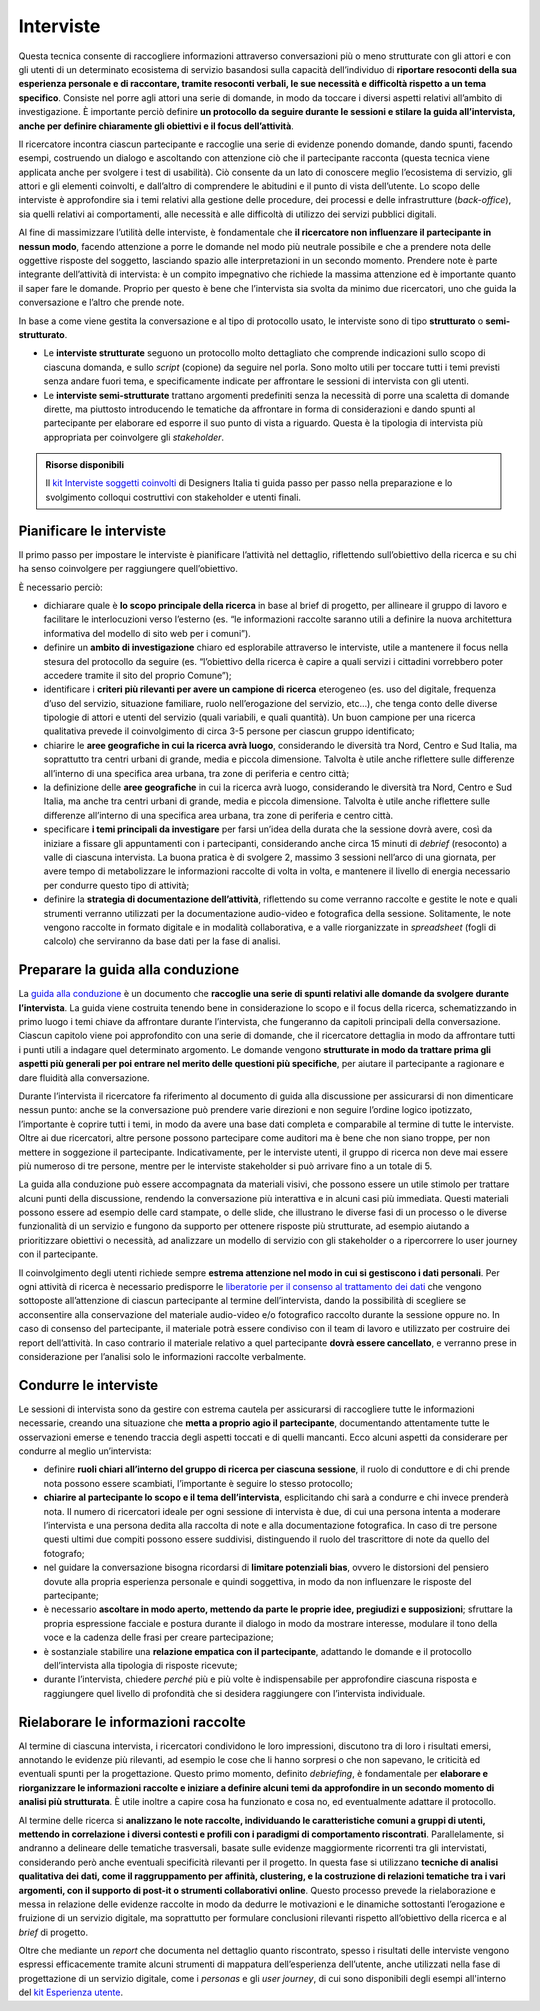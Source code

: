 Interviste
----------

Questa tecnica consente di raccogliere informazioni attraverso conversazioni più o meno strutturate con gli attori e con gli utenti di un determinato ecosistema di servizio basandosi sulla capacità dell’individuo di **riportare resoconti della sua esperienza personale e di raccontare, tramite resoconti verbali, le sue necessità e difficoltà rispetto a un tema specifico**. Consiste nel porre agli attori una serie di domande, in modo da toccare i diversi aspetti relativi all’ambito di investigazione. È importante perciò definire **un protocollo da seguire durante le sessioni e stilare la guida all’intervista, anche per definire chiaramente gli obiettivi e il focus dell’attività**.

Il ricercatore incontra ciascun partecipante e raccoglie una serie di evidenze ponendo domande, dando spunti, facendo esempi, costruendo un dialogo e ascoltando con attenzione ciò che il partecipante racconta (questa tecnica viene applicata anche per svolgere i test di usabilità).
Ciò consente da un lato di conoscere meglio l’ecosistema di servizio, gli attori e gli elementi coinvolti, e dall’altro di comprendere le abitudini e il punto di vista dell’utente. Lo scopo delle interviste è approfondire sia i temi relativi alla gestione delle procedure, dei processi e delle infrastrutture (*back-office*), sia quelli relativi ai comportamenti, alle necessità e alle difficoltà  di utilizzo dei servizi pubblici digitali.

Al fine di massimizzare l’utilità delle interviste, è fondamentale che **il ricercatore non influenzare il partecipante in nessun modo**, facendo attenzione a porre le domande nel modo più neutrale possibile e che a prendere nota delle oggettive risposte del soggetto, lasciando spazio alle interpretazioni in un secondo momento. 
Prendere note è parte integrante dell’attività di intervista: è un compito impegnativo che richiede la massima attenzione ed è importante quanto il saper fare le domande. Proprio per questo è bene che l’intervista sia svolta da minimo due ricercatori, uno che guida la conversazione e l’altro che prende note.

In base a come viene gestita la conversazione e al tipo di protocollo usato, le interviste sono di tipo **strutturato** o **semi-strutturato**.

- Le **interviste strutturate** seguono un protocollo molto dettagliato che comprende indicazioni sullo scopo di ciascuna domanda, e sullo *script* (copione) da seguire nel porla. Sono molto utili per toccare tutti i temi previsti senza andare fuori tema, e specificamente indicate per affrontare le sessioni di intervista con gli utenti. 
- Le **interviste semi-strutturate** trattano argomenti predefiniti senza la necessità di porre una scaletta di domande dirette, ma piuttosto introducendo le tematiche da affrontare in forma di considerazioni e dando spunti al partecipante per elaborare ed esporre il suo punto di vista a riguardo. Questa è la tipologia di intervista più appropriata per coinvolgere gli *stakeholder*.

.. admonition:: Risorse disponibili

   Il `kit Interviste soggetti coinvolti <https://designers.italia.it/risorse-per-progettare/comprendere/interviste-soggetti-coinvolti/>`_ di Designers Italia ti guida passo per passo nella preparazione e lo svolgimento colloqui costruttivi con stakeholder e utenti finali.



Pianificare le interviste
^^^^^^^^^^^^^^^^^^^^^^^^^^^^^^^^

Il primo passo per impostare le interviste è pianificare l’attività nel dettaglio, riflettendo sull’obiettivo della ricerca e su chi ha senso coinvolgere per raggiungere quell’obiettivo. 

È necessario perciò: 

-  dichiarare quale è **lo scopo principale della ricerca** in base al brief di progetto, per allineare il gruppo di lavoro e  facilitare le interlocuzioni verso l’esterno (es. “le informazioni raccolte saranno utili a definire la nuova architettura informativa del modello di sito web per i comuni”).
-  definire un **ambito di investigazione** chiaro ed esplorabile attraverso le interviste, utile a mantenere il focus nella stesura del protocollo da seguire (es. “l’obiettivo della ricerca è capire a quali servizi i cittadini vorrebbero poter accedere tramite il sito del proprio Comune”);
- identificare i **criteri più rilevanti per avere un campione di ricerca** eterogeneo (es. uso del digitale, frequenza d’uso del servizio, situazione familiare, ruolo nell’erogazione del servizio, etc…), che tenga conto delle diverse tipologie di attori e utenti del servizio (quali variabili, e quali quantità). Un buon campione per una ricerca qualitativa prevede il coinvolgimento di circa 3-5 persone per ciascun gruppo identificato;
-  chiarire le **aree geografiche in cui la ricerca avrà luogo**, considerando le diversità tra Nord, Centro e Sud Italia, ma soprattutto tra centri urbani di grande, media e piccola dimensione. Talvolta è utile anche riflettere sulle differenze all’interno di una specifica area urbana, tra zone di periferia e centro città;
-  la definizione delle **aree geografiche** in cui la ricerca avrà luogo, considerando le diversità tra Nord, Centro e Sud Italia, ma anche tra centri urbani di grande, media e piccola dimensione. Talvolta è utile anche riflettere sulle differenze all’interno di una specifica area urbana, tra zone di periferia e centro città.
- specificare **i temi principali da investigare** per farsi un’idea della durata che la sessione dovrà avere, così da iniziare a fissare gli appuntamenti con i partecipanti, considerando anche circa 15 minuti di *debrief* (resoconto) a valle di ciascuna intervista. La buona pratica è di svolgere 2, massimo 3 sessioni nell’arco di una giornata, per avere tempo di metabolizzare le informazioni raccolte di volta in volta, e mantenere il livello di energia necessario per condurre questo tipo di attività;
-  definire la **strategia di documentazione dell’attività**, riflettendo su come verranno raccolte e gestite le note e quali strumenti verranno utilizzati per la documentazione audio-video e fotografica della sessione. Solitamente, le note vengono raccolte in formato digitale e in modalità collaborativa, e a valle riorganizzate in *spreadsheet* (fogli di calcolo) che serviranno da base dati per la fase di analisi.

Preparare la guida alla conduzione
^^^^^^^^^^^^^^^^^^^^^^^^^^^^^^^^^^^^^^^^

La `guida alla conduzione <https://docs.google.com/document/d/1Ev6UG3uRbpTPdYsNrqqgDZjiMpVDvPQk-XfriH2QDac/edit?usp=sharing>`_ è un documento che **raccoglie una serie di spunti relativi alle domande da svolgere durante l’intervista**. La guida viene costruita tenendo bene in considerazione lo scopo e il focus della ricerca, schematizzando in primo luogo i temi chiave da affrontare durante l’intervista, che fungeranno da capitoli principali della conversazione. 
Ciascun capitolo viene poi approfondito con una serie di domande, che il ricercatore dettaglia in modo da affrontare tutti i punti utili a indagare quel determinato argomento. Le domande vengono **strutturate in modo da trattare prima gli aspetti più generali per poi entrare nel merito delle questioni più specifiche**, per aiutare il partecipante a ragionare e dare fluidità alla conversazione.

Durante l’intervista il ricercatore fa riferimento al documento di guida alla discussione per assicurarsi di non dimenticare nessun punto: anche se la conversazione può prendere varie direzioni e non seguire l’ordine logico ipotizzato, l’importante è coprire tutti i temi, in modo da avere una base dati completa e comparabile al termine di  tutte le interviste. 
Oltre ai due ricercatori, altre persone possono partecipare come auditori ma è bene che non siano troppe, per non mettere in soggezione il partecipante. Indicativamente, per le interviste utenti, il gruppo di ricerca non deve mai essere più numeroso di tre persone, mentre per le interviste stakeholder si può arrivare fino a un totale di 5.

La guida alla conduzione può essere accompagnata da materiali visivi, che possono essere un utile stimolo per trattare alcuni punti della discussione, rendendo la conversazione più interattiva e in alcuni casi più immediata. Questi materiali possono essere ad esempio delle card stampate, o delle slide, che illustrano le diverse fasi di un processo o le diverse funzionalità di un servizio e fungono da supporto per ottenere risposte più strutturate, ad esempio aiutando a prioritizzare obiettivi o necessità, ad analizzare un modello di servizio con gli stakeholder o a ripercorrere lo user journey con il partecipante.

Il coinvolgimento degli utenti richiede sempre **estrema attenzione nel modo in cui si gestiscono i dati personali**. Per ogni attività di ricerca è necessario predisporre le  `liberatorie per il consenso al trattamento dei dati <https://docs.google.com/document/d/1JVctSWSJN6tJeno70OjA8Tl_4rs0dIJ5XLoOQbIgo24/edit?usp=sharing>`_ che vengono sottoposte all’attenzione di ciascun partecipante al termine dell’intervista, dando la possibilità di scegliere se acconsentire alla conservazione del materiale audio-video e/o fotografico raccolto durante la sessione oppure no. In caso di consenso del partecipante, il materiale potrà essere condiviso con il team di lavoro e utilizzato per costruire dei report dell’attività. In caso contrario il materiale relativo a quel partecipante **dovrà essere cancellato**, e verranno prese in considerazione per l’analisi solo le informazioni raccolte verbalmente. 

Condurre le interviste
^^^^^^^^^^^^^^^^^^^^^^^^^

Le  sessioni di intervista sono da gestire con estrema cautela per assicurarsi di raccogliere tutte le informazioni necessarie, creando una situazione che **metta a proprio agio il partecipante**, documentando attentamente tutte le osservazioni emerse e tenendo traccia degli aspetti toccati e di quelli mancanti. Ecco alcuni aspetti da considerare per condurre al meglio un’intervista: 

-  definire **ruoli chiari all’interno del gruppo di ricerca per ciascuna sessione**, il ruolo di conduttore e di chi prende nota possono essere scambiati, l’importante è seguire lo stesso protocollo;
-  **chiarire al partecipante lo scopo e il tema dell’intervista**, esplicitando chi sarà a condurre e chi invece prenderà nota. Il numero di ricercatori ideale per ogni sessione di intervista è due, di cui una persona intenta a moderare l’intervista e una persona dedita alla raccolta di note e alla documentazione fotografica. In caso di tre persone questi ultimi due compiti possono essere suddivisi, distinguendo il ruolo del trascrittore di note da quello del fotografo;
-  nel guidare la conversazione bisogna ricordarsi di **limitare potenziali bias**, ovvero le distorsioni del pensiero dovute alla propria esperienza personale e quindi soggettiva, in modo da non influenzare le risposte del partecipante;
- è necessario **ascoltare in modo aperto, mettendo da parte le proprie idee, pregiudizi e supposizioni**; sfruttare la propria espressione facciale e postura durante il dialogo in modo da mostrare interesse, modulare il tono della voce e la cadenza delle frasi per creare partecipazione; 
- è sostanziale stabilire una **relazione empatica con il partecipante**, adattando le domande e il protocollo dell’intervista alla tipologia di risposte ricevute; 
-  durante l’intervista, chiedere *perché* più e più volte è indispensabile per approfondire ciascuna risposta e raggiungere quel livello di profondità che si desidera raggiungere con l’intervista individuale.

Rielaborare le informazioni raccolte
^^^^^^^^^^^^^^^^^^^^^^^^^^^^^^^^^^^^^^^

Al termine di ciascuna intervista, i ricercatori condividono le loro impressioni, discutono tra di loro i risultati emersi, annotando le evidenze più rilevanti, ad esempio le cose che li hanno sorpresi o che non sapevano, le criticità ed eventuali spunti per la progettazione. Questo primo momento, definito *debriefing*, è fondamentale per **elaborare e riorganizzare le informazioni raccolte e iniziare a definire alcuni temi da approfondire in un secondo momento di analisi più strutturata**. È utile inoltre a capire cosa  ha funzionato e cosa no, ed eventualmente adattare il protocollo.

Al termine delle ricerca si **analizzano le note raccolte, individuando le caratteristiche comuni a gruppi di utenti, mettendo in correlazione i diversi contesti e profili con i paradigmi di comportamento riscontrati**. Parallelamente, si andranno a delineare  delle tematiche trasversali, basate sulle evidenze maggiormente ricorrenti tra gli intervistati, considerando però anche eventuali specificità rilevanti per il progetto.
In questa fase si utilizzano **tecniche di analisi qualitativa dei dati, come il raggruppamento per affinità, clustering, e la costruzione di relazioni tematiche tra i vari argomenti, con il supporto di post-it o strumenti collaborativi online**. Questo processo prevede la rielaborazione e messa in relazione delle evidenze raccolte in modo da dedurre le motivazioni e le dinamiche sottostanti l’erogazione e fruizione di un servizio digitale, ma soprattutto per formulare conclusioni rilevanti rispetto all’obiettivo della ricerca e al *brief* di progetto.

Oltre che mediante un *report* che documenta nel dettaglio quanto riscontrato, spesso i risultati delle interviste vengono espressi efficacemente tramite alcuni strumenti di mappatura dell’esperienza dell’utente, anche utilizzati nella fase di progettazione di un servizio digitale, come i *personas* e gli *user journey*, di cui sono disponibili degli esempi all'interno del `kit Esperienza utente <https://designers.italia.it/kit/esperienza-utente/>`_.
